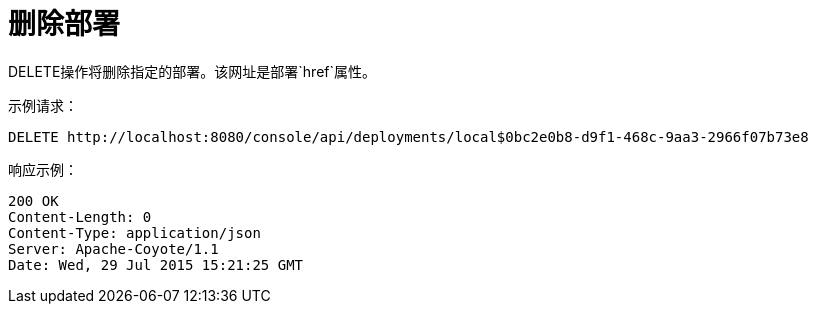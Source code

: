 = 删除部署
:keywords: tcat, delete, deployment

DELETE操作将删除指定的部署。该网址是部署`href`属性。

示例请求：

[source, code, linenums]
----
DELETE http://localhost:8080/console/api/deployments/local$0bc2e0b8-d9f1-468c-9aa3-2966f07b73e8
----

响应示例：

[source, code, linenums]
----
200 OK
Content-Length: 0
Content-Type: application/json
Server: Apache-Coyote/1.1
Date: Wed, 29 Jul 2015 15:21:25 GMT
----
